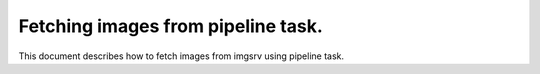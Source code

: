 .. _pipeline-task-getimage:

.. py:currentmodule:: lsst.dax.imgserv

###################################
Fetching images from pipeline task.
###################################

This document describes how to fetch images from
imgsrv using  pipeline task.


